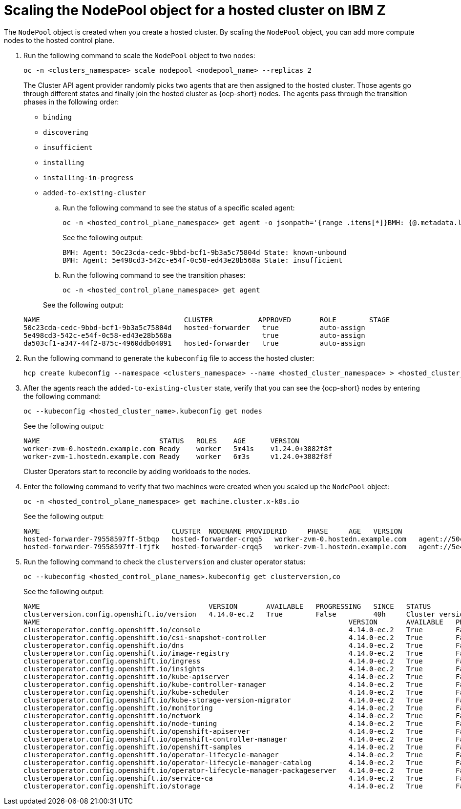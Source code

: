[#scaling-the-nodepool-ibmz]
= Scaling the NodePool object for a hosted cluster on IBM Z

The `NodePool` object is created when you create a hosted cluster. By scaling the `NodePool` object, you can add more compute nodes to the hosted control plane.

. Run the following command to scale the `NodePool` object to two nodes:

+
[source,bash]
----
oc -n <clusters_namespace> scale nodepool <nodepool_name> --replicas 2
----

+
The Cluster API agent provider randomly picks two agents that are then assigned to the hosted cluster. Those agents go through different states and finally join the hosted cluster as {ocp-short} nodes. The agents pass through the transition phases in the following order:

+
* `binding`
* `discovering`
* `insufficient`
* `installing`
* `installing-in-progress`
* `added-to-existing-cluster`

.. Run the following command to see the status of a specific scaled agent:

+
[source,bash]
----
oc -n <hosted_control_plane_namespace> get agent -o jsonpath='{range .items[*]}BMH: {@.metadata.labels.agent-install\.openshift\.io/bmh} Agent: {@.metadata.name} State: {@.status.debugInfo.state}{"\n"}{end}'
----

+
See the following output:

+
[source,bash]
----
BMH: Agent: 50c23cda-cedc-9bbd-bcf1-9b3a5c75804d State: known-unbound
BMH: Agent: 5e498cd3-542c-e54f-0c58-ed43e28b568a State: insufficient
----

.. Run the following command to see the transition phases:

+
[source,bash]
----
oc -n <hosted_control_plane_namespace> get agent
----

+
See the following output:

+
[source,bash]
----
NAME                                   CLUSTER           APPROVED       ROLE        STAGE
50c23cda-cedc-9bbd-bcf1-9b3a5c75804d   hosted-forwarder   true          auto-assign
5e498cd3-542c-e54f-0c58-ed43e28b568a                      true          auto-assign
da503cf1-a347-44f2-875c-4960ddb04091   hosted-forwarder   true          auto-assign
----

. Run the following command to generate the `kubeconfig` file to access the hosted cluster:

+
[source,bash]
----
hcp create kubeconfig --namespace <clusters_namespace> --name <hosted_cluster_namespace> > <hosted_cluster_name>.kubeconfig
----

. After the agents reach the `added-to-existing-cluster` state, verify that you can see the {ocp-short} nodes by entering the following command:

+
[source,bash]
----
oc --kubeconfig <hosted_cluster_name>.kubeconfig get nodes
----

+
See the following output:

+
[source,bash]
----
NAME                             STATUS   ROLES    AGE      VERSION
worker-zvm-0.hostedn.example.com Ready    worker   5m41s    v1.24.0+3882f8f
worker-zvm-1.hostedn.example.com Ready    worker   6m3s     v1.24.0+3882f8f
----

+
Cluster Operators start to reconcile by adding workloads to the nodes. 

. Enter the following command to verify that two machines were created when you scaled up the `NodePool` object:

+
[source,bash]
----
oc -n <hosted_control_plane_namespace> get machine.cluster.x-k8s.io
----

+
See the following output:

+
[source,bash]
----
NAME                                CLUSTER  NODENAME PROVIDERID     PHASE     AGE   VERSION
hosted-forwarder-79558597ff-5tbqp   hosted-forwarder-crqq5   worker-zvm-0.hostedn.example.com   agent://50c23cda-cedc-9bbd-bcf1-9b3a5c75804d   Running   41h   4.14.0-ec.2
hosted-forwarder-79558597ff-lfjfk   hosted-forwarder-crqq5   worker-zvm-1.hostedn.example.com   agent://5e498cd3-542c-e54f-0c58-ed43e28b568a   Running   41h   4.14.0-ec.2
----

. Run the following command to check the `clusterversion` and cluster operator status:

+
[source,bash]
----
oc --kubeconfig <hosted_control_plane_names>.kubeconfig get clusterversion,co
----

+
See the following output:

+
[source,bash]
----
NAME                                         VERSION       AVAILABLE   PROGRESSING   SINCE   STATUS
clusterversion.config.openshift.io/version   4.14.0-ec.2   True        False         40h     Cluster version is 4.14.0-ec.2
NAME                                                                           VERSION       AVAILABLE   PROGRESSING   DEGRADED   SINCE   MESSAGE
clusteroperator.config.openshift.io/console                                    4.14.0-ec.2   True        False         False      40h     
clusteroperator.config.openshift.io/csi-snapshot-controller                    4.14.0-ec.2   True        False         False      2d2h    
clusteroperator.config.openshift.io/dns                                        4.14.0-ec.2   True        False         False      40h     
clusteroperator.config.openshift.io/image-registry                             4.14.0-ec.2   True        False         False      40h     
clusteroperator.config.openshift.io/ingress                                    4.14.0-ec.2   True        False         False      2d2h    
clusteroperator.config.openshift.io/insights                                   4.14.0-ec.2   True        False         False      40h     
clusteroperator.config.openshift.io/kube-apiserver                             4.14.0-ec.2   True        False         False      2d2h    
clusteroperator.config.openshift.io/kube-controller-manager                    4.14.0-ec.2   True        False         False      2d2h    
clusteroperator.config.openshift.io/kube-scheduler                             4.14.0-ec.2   True        False         False      2d2h    
clusteroperator.config.openshift.io/kube-storage-version-migrator              4.14.0-ec.2   True        False         False      40h     
clusteroperator.config.openshift.io/monitoring                                 4.14.0-ec.2   True        False         False      40h     
clusteroperator.config.openshift.io/network                                    4.14.0-ec.2   True        False         False      40h     
clusteroperator.config.openshift.io/node-tuning                                4.14.0-ec.2   True        False         False      40h     
clusteroperator.config.openshift.io/openshift-apiserver                        4.14.0-ec.2   True        False         False      2d2h    
clusteroperator.config.openshift.io/openshift-controller-manager               4.14.0-ec.2   True        False         False      2d2h    
clusteroperator.config.openshift.io/openshift-samples                          4.14.0-ec.2   True        False         False      40h     
clusteroperator.config.openshift.io/operator-lifecycle-manager                 4.14.0-ec.2   True        False         False      2d2h    
clusteroperator.config.openshift.io/operator-lifecycle-manager-catalog         4.14.0-ec.2   True        False         False      2d2h    
clusteroperator.config.openshift.io/operator-lifecycle-manager-packageserver   4.14.0-ec.2   True        False         False      2d2h    
clusteroperator.config.openshift.io/service-ca                                 4.14.0-ec.2   True        False         False      40h     
clusteroperator.config.openshift.io/storage                                    4.14.0-ec.2   True        False         False      2d2h 
----